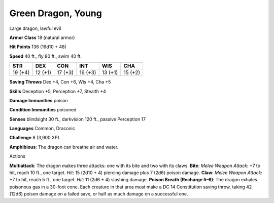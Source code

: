 
.. _srd:green-dragon-young:

Green Dragon, Young
-------------------

Large dragon, lawful evil

**Armor Class** 18 (natural armor)

**Hit Points** 136 (16d10 + 48)

**Speed** 40 ft., fly 80 ft., swim 40 ft.

+-----------+-----------+-----------+-----------+-----------+-----------+
| STR       | DEX       | CON       | INT       | WIS       | CHA       |
+===========+===========+===========+===========+===========+===========+
| 19 (+4)   | 12 (+1)   | 17 (+3)   | 16 (+3)   | 13 (+1)   | 15 (+2)   |
+-----------+-----------+-----------+-----------+-----------+-----------+

**Saving Throws** Dex +4, Con +6, Wis +4, Cha +5

**Skills** Deception +5, Perception +7, Stealth +4

**Damage Immunities** poison

**Condition Immunities** poisoned

**Senses** blindsight 30 ft., darkvision 120 ft., passive Perception 17

**Languages** Common, Draconic

**Challenge** 8 (3,900 XP)

**Amphibious**: The dragon can breathe air and water.

Actions

**Multiattack**: The dragon makes three attacks: one with its bite and
two with its claws. **Bite**: *Melee Weapon Attack*: +7 to hit, reach 10
ft., one target. *Hit*: 15 (2d10 + 4) piercing damage plus 7 (2d6)
poison damage. **Claw**: *Melee Weapon Attack*: +7 to hit, reach 5 ft.,
one target. *Hit*: 11 (2d6 + 4) slashing damage. **Poison Breath
(Recharge 5–6)**: The dragon exhales poisonous gas in a 30-foot cone.
Each creature in that area must make a DC 14 Constitution saving throw,
taking 42 (12d6) poison damage on a failed save, or half as much damage
on a successful one.
